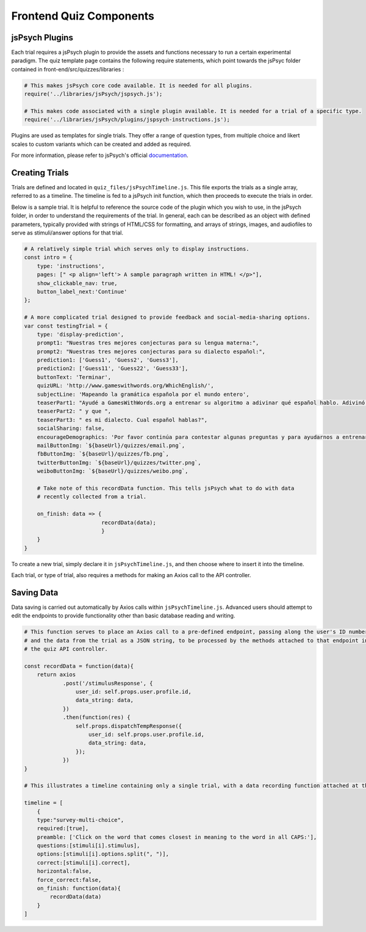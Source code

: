 .. _`frontend_quiz_components`:

Frontend Quiz Components
=============================

jsPsych Plugins
---------------

Each trial requires a jsPsych plugin to provide the assets and functions necessary to run a certain experimental paradigm. The quiz template page contains the following require statements, which point towards the jsPsyc folder contained in front-end/src/quizzes/libraries :

.. code:: javascript

    # This makes jsPsych core code available. It is needed for all plugins. 
    require('../libraries/jsPsych/jspsych.js');

    # This makes code associated with a single plugin available. It is needed for a trial of a specific type. 
    require('../libraries/jsPsych/plugins/jspsych-instructions.js');


Plugins are used as templates for single trials. They offer a range of question types, from multiple choice and likert scales to custom variants which can be created and added as required.

For more information, please refer to jsPsych's official documentation_. 

.. _documentation: https://www.jspsych.org/tutorials/hello-world/

Creating Trials
---------------

Trials are defined and located in ``quiz_files/jsPsychTimeline.js``. This file exports the trials as a single array, referred to as a timeline. The timeline is fed to a jsPsych init function, which then proceeds to execute the trials in order.

Below is a sample trial. It is helpful to reference the source code of the plugin which you wish to use, in the jsPsych folder, in order to understand the requirements of the trial. In general, each can be described as an object with defined parameters, typically provided with strings of HTML/CSS for formatting, and arrays of strings, images, and audiofiles to serve as stimuli/answer options for that trial. 

.. code:: javascript

    # A relatively simple trial which serves only to display instructions. 
    const intro = {
        type: 'instructions',
        pages: [" <p align='left'> A sample paragraph written in HTML! </p>"],
        show_clickable_nav: true,
        button_label_next:'Continue'
    };

    # A more complicated trial designed to provide feedback and social-media-sharing options. 
    var const testingTrial = {
        type: 'display-prediction',
        prompt1: "Nuestras tres mejores conjecturas para su lengua materna:",
        prompt2: "Nuestras tres mejores conjecturas para su dialecto español:",
        prediction1: ['Guess1', 'Guess2', 'Guess3'],
        prediction2: ['Guess11', 'Guess22', 'Guess33'],
        buttonText: 'Terminar',
        quizURL: 'http://www.gameswithwords.org/WhichEnglish/',
        subjectLine: 'Mapeando la gramática española por el mundo entero',
        teaserPart1: "Ayudé a GamesWithWords.org a entrenar su algoritmo a adivinar qué español hablo. Adivinó que mi lengua materna es ",
        teaserPart2: " y que ",
        teaserPart3: " es mi dialecto. Cual español hablas?",
        socialSharing: false,
        encourageDemographics: 'Por favor continúa para contestar algunas preguntas y para ayudarnos a entrenar nuestro algoritmo!',
        mailButtonImg: `${baseUrl}/quizzes/email.png`,
        fbButtonImg: `${baseUrl}/quizzes/fb.png`,
        twitterButtonImg: `${baseUrl}/quizzes/twitter.png`,
        weiboButtonImg: `${baseUrl}/quizzes/weibo.png`,

        # Take note of this recordData function. This tells jsPsych what to do with data
        # recently collected from a trial.

        on_finish: data => {
                            recordData(data);
                            }
        }
    }

To create a new trial, simply declare it in ``jsPsychTimeline.js``, and then choose where to insert it into the timeline. 

Each trial, or type of trial, also requires a methods for making an Axios call to the API controller.

Saving Data
------------

Data saving is carried out automatically by Axios calls within ``jsPsychTimeline.js``. Advanced users should attempt to edit the endpoints to provide functionality other than basic database reading and writing. 


.. code:: javascript

    # This function serves to place an Axios call to a pre-defined endpoint, passing along the user's ID number
    # and the data from the trial as a JSON string, to be processed by the methods attached to that endpoint in
    # the quiz API controller.

    const recordData = function(data){
        return axios
                .post('/stimulusResponse', {
                    user_id: self.props.user.profile.id,
                    data_string: data,
                })
                .then(function(res) {
                    self.props.dispatchTempResponse({
                        user_id: self.props.user.profile.id,
                        data_string: data,
                    });
                })
    }

    # This illustrates a timeline containing only a single trial, with a data recording function attached at the bottom. 

    timeline = [
        {
        type:"survey-multi-choice",
        required:[true],
        preamble: ['Click on the word that comes closest in meaning to the word in all CAPS:'],
        questions:[stimuli[i].stimulus],
        options:[stimuli[i].options.split(", ")],
        correct:[stimuli[i].correct],
        horizontal:false,
        force_correct:false,
        on_finish: function(data){      
            recordData(data)
        }
    ]
    




